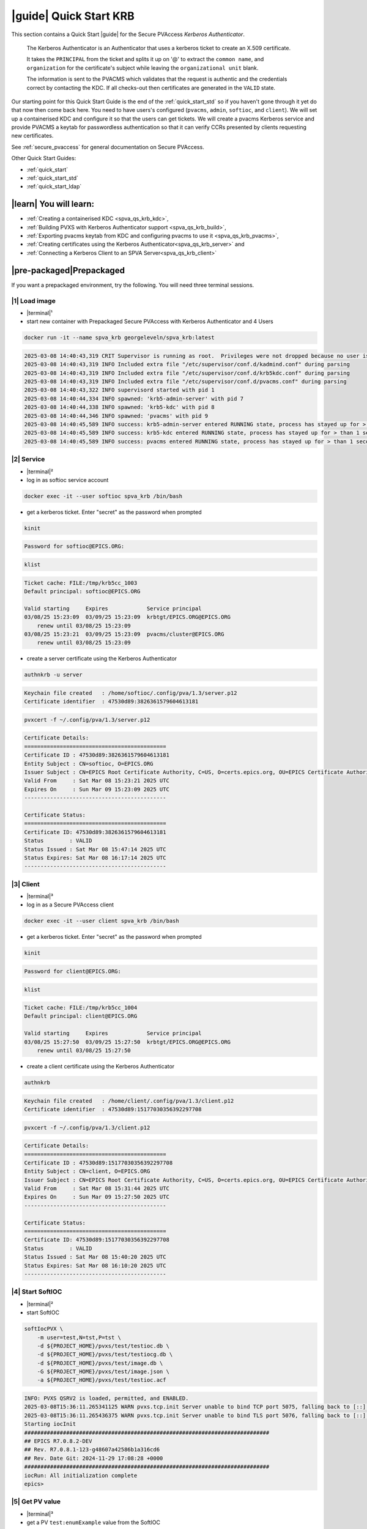 .. _quick_start_krb:

|guide| Quick Start KRB
==================================================

This section contains a Quick Start |guide| for the Secure PVAccess *Kerberos Authenticator*.

    The Kerberos Authenticator is an Authenticator that uses a kerberos ticket to create an X.509
    certificate.

    It takes the ``PRINCIPAL`` from the ticket and splits it up on '@' to extract the
    ``common name``, and ``organization`` for the certificate's
    subject while leaving the ``organizational unit`` blank.

    The information
    is sent to the PVACMS which validates that the request is authentic and the credentials
    correct by contacting the KDC.  If all checks-out then certificates are generated in the ``VALID`` state.

Our starting point for this Quick Start Guide is the end of the :ref:`quick_start_std` so if you haven't gone through it yet
do that now then come back here.  You need to have users's configured (``pvacms``, ``admin``, ``softioc``, and ``client``).
We will set up a containerised KDC and configure it so that the users can get tickets.  We will create
a pvacms Kerberos service and provide PVACMS a keytab for passwordless authentication so that it can verify CCRs presented
by clients requesting new certificates.

See :ref:`secure_pvaccess` for general documentation on Secure PVAccess.

Other Quick Start Guides:

- :ref:`quick_start`
- :ref:`quick_start_std`
- :ref:`quick_start_ldap`

|learn| You will learn:
******************************

- :ref:`Creating a containerised KDC <spva_qs_krb_kdc>`,
- :ref:`Building PVXS with Kerberos Authenticator support <spva_qs_krb_build>`,
- :ref:`Exporting pvacms keytab from KDC and configuring pvacms to use it <spva_qs_krb_pvacms>`,
- :ref:`Creating certificates using the Kerberos Authenticator<spva_qs_krb_server>` and
- :ref:`Connecting a Kerberos Client to an SPVA Server<spva_qs_krb_client>`

|pre-packaged|\Prepackaged
******************************

If you want a prepackaged environment, try the following.  You will need three terminal sessions.

|1| Load image
------------------------------

- |terminal|\¹
- start new container with Prepackaged Secure PVAccess with Kerberos Authenticator and 4 Users

.. code-block:: shell

    docker run -it --name spva_krb georgeleveln/spva_krb:latest

.. code-block:: console

    2025-03-08 14:40:43,319 CRIT Supervisor is running as root.  Privileges were not dropped because no user is specified in the config file.  If you intend to run as root, you can set user=root in the config file to avoid this message.
    2025-03-08 14:40:43,319 INFO Included extra file "/etc/supervisor/conf.d/kadmind.conf" during parsing
    2025-03-08 14:40:43,319 INFO Included extra file "/etc/supervisor/conf.d/krb5kdc.conf" during parsing
    2025-03-08 14:40:43,319 INFO Included extra file "/etc/supervisor/conf.d/pvacms.conf" during parsing
    2025-03-08 14:40:43,322 INFO supervisord started with pid 1
    2025-03-08 14:40:44,334 INFO spawned: 'krb5-admin-server' with pid 7
    2025-03-08 14:40:44,338 INFO spawned: 'krb5-kdc' with pid 8
    2025-03-08 14:40:44,346 INFO spawned: 'pvacms' with pid 9
    2025-03-08 14:40:45,589 INFO success: krb5-admin-server entered RUNNING state, process has stayed up for > than 1 seconds (startsecs)
    2025-03-08 14:40:45,589 INFO success: krb5-kdc entered RUNNING state, process has stayed up for > than 1 seconds (startsecs)
    2025-03-08 14:40:45,589 INFO success: pvacms entered RUNNING state, process has stayed up for > than 1 seconds (startsecs)

|2| Service
------------------------------

- |terminal|\²
- log in as softioc service account

.. code-block:: shell

    docker exec -it --user softioc spva_krb /bin/bash

- get a kerberos ticket.  Enter "secret" as the password when prompted

.. code-block:: shell

    kinit

.. code-block:: console

    Password for softioc@EPICS.ORG:

.. code-block:: shell

    klist

.. code-block:: console

    Ticket cache: FILE:/tmp/krb5cc_1003
    Default principal: softioc@EPICS.ORG

    Valid starting     Expires            Service principal
    03/08/25 15:23:09  03/09/25 15:23:09  krbtgt/EPICS.ORG@EPICS.ORG
    	renew until 03/08/25 15:23:09
    03/08/25 15:23:21  03/09/25 15:23:09  pvacms/cluster@EPICS.ORG
    	renew until 03/08/25 15:23:09

- create a server certificate using the Kerberos Authenticator

.. code-block:: shell

    authnkrb -u server

.. code-block:: console

    Keychain file created   : /home/softioc/.config/pva/1.3/server.p12
    Certificate identifier  : 47530d89:3826361579604613181

.. code-block:: shell

    pvxcert -f ~/.config/pva/1.3/server.p12

.. code-block:: console

    Certificate Details:
    ============================================
    Certificate ID : 47530d89:3826361579604613181
    Entity Subject : CN=softioc, O=EPICS.ORG
    Issuer Subject : CN=EPICS Root Certificate Authority, C=US, O=certs.epics.org, OU=EPICS Certificate Authority
    Valid From     : Sat Mar 08 15:23:21 2025 UTC
    Expires On     : Sun Mar 09 15:23:09 2025 UTC
    --------------------------------------------

    Certificate Status:
    ============================================
    Certificate ID: 47530d89:3826361579604613181
    Status        : VALID
    Status Issued : Sat Mar 08 15:47:14 2025 UTC
    Status Expires: Sat Mar 08 16:17:14 2025 UTC
    --------------------------------------------

|3| Client
------------------------------

- |terminal|\³
- log in as a Secure PVAccess client

.. code-block:: shell

    docker exec -it --user client spva_krb /bin/bash

- get a kerberos ticket.  Enter "secret" as the password when prompted

.. code-block:: shell

    kinit

.. code-block:: console

    Password for client@EPICS.ORG:

.. code-block:: shell

    klist

.. code-block:: console

    Ticket cache: FILE:/tmp/krb5cc_1004
    Default principal: client@EPICS.ORG

    Valid starting     Expires            Service principal
    03/08/25 15:27:50  03/09/25 15:27:50  krbtgt/EPICS.ORG@EPICS.ORG
    	renew until 03/08/25 15:27:50

- create a client certificate using the Kerberos Authenticator

.. code-block:: shell

    authnkrb

.. code-block:: console

    Keychain file created   : /home/client/.config/pva/1.3/client.p12
    Certificate identifier  : 47530d89:15177030356392297708

.. code-block:: shell

    pvxcert -f ~/.config/pva/1.3/client.p12

.. code-block:: console

    Certificate Details:
    ============================================
    Certificate ID : 47530d89:15177030356392297708
    Entity Subject : CN=client, O=EPICS.ORG
    Issuer Subject : CN=EPICS Root Certificate Authority, C=US, O=certs.epics.org, OU=EPICS Certificate Authority
    Valid From     : Sat Mar 08 15:31:44 2025 UTC
    Expires On     : Sun Mar 09 15:27:50 2025 UTC
    --------------------------------------------

    Certificate Status:
    ============================================
    Certificate ID: 47530d89:15177030356392297708
    Status        : VALID
    Status Issued : Sat Mar 08 15:40:20 2025 UTC
    Status Expires: Sat Mar 08 16:10:20 2025 UTC
    --------------------------------------------


|4| Start SoftIOC
------------------------------

- |terminal|\²
- start SoftIOC

.. code-block:: shell

    softIocPVX \
        -m user=test,N=tst,P=tst \
        -d ${PROJECT_HOME}/pvxs/test/testioc.db \
        -d ${PROJECT_HOME}/pvxs/test/testiocg.db \
        -d ${PROJECT_HOME}/pvxs/test/image.db \
        -G ${PROJECT_HOME}/pvxs/test/image.json \
        -a ${PROJECT_HOME}/pvxs/test/testioc.acf

.. code-block:: console

    INFO: PVXS QSRV2 is loaded, permitted, and ENABLED.
    2025-03-08T15:36:11.265341125 WARN pvxs.tcp.init Server unable to bind TCP port 5075, falling back to [::]:39377
    2025-03-08T15:36:11.265436375 WARN pvxs.tcp.init Server unable to bind TLS port 5076, falling back to [::]:34381
    Starting iocInit
    ############################################################################
    ## EPICS R7.0.8.2-DEV
    ## Rev. R7.0.8.1-123-g48607a42586b1a316cd6
    ## Rev. Date Git: 2024-11-29 17:08:28 +0000
    ############################################################################
    iocRun: All initialization complete
    epics>

|5| Get PV value
------------------------------

- |terminal|\³
- get a PV ``test:enumExample`` value from the SoftIOC

.. code-block:: shell

    pvxinfo -v test:enumExample

.. code-block:: console

    Effective config
    EPICS_PVA_AUTO_ADDR_LIST=YES
    EPICS_PVA_BROADCAST_PORT=5076
    EPICS_PVA_CONN_TMO=30
    EPICS_PVA_SERVER_PORT=5075
    EPICS_PVA_TLS_KEYCHAIN=/home/client/.config/pva/1.3/client.p12
    EPICS_PVA_TLS_OPTIONS=on_expiration=fallback-to-tcp on_no_cms=fallback-to-tcp
    EPICS_PVA_TLS_PORT=5076
    XDG_CONFIG_HOME=/home/client/.config/pva/1.3
    XDG_DATA_HOME=/home/client/.local/share/pva/1.3
    # TLS x509:47530d89:3826361579604613181:EPICS Root Certificate Authority/softioc@172.17.0.2:34381
    test:enumExample from 172.17.0.2:34381
    struct "epics:nt/NTEnum:1.0" {
        struct "enum_t" {
            int32_t index
            string[] choices
        } value
        struct "alarm_t" {
            int32_t severity
            int32_t status
            string message
        } alarm
        struct "time_t" {
            int64_t secondsPastEpoch
            int32_t nanoseconds
            int32_t userTag
        } timeStamp
        struct {
            string description
        } display
    }

- verify that connection is TLS

- ``TLS x509:47530d89:3826361579604613181:EPICS Root Certificate Authority/softioc @ 172.17.0.2`` indicates that:

  - The connection is ``TLS``,
  - The Server end of the channel has been authenticated by the Root Certificate Authority ``EPICS Root Certificate Authority``
  - The Server end of the channel's name has been authenticated as ``softioc`` and is connecting from host ``172.17.0.2``

|step-by-step| Step-By-Step
********************************

+----------------------+---------------------+--------------------------+----------------------+--------------------------------------+-----------------------------------------------------------------------+
| Env. *authnkrb*      | Env. *pvacms*       | Params. *authkrb*        | Params. *pvacms*     | Keys and Values                      | Description                                                           |
+======================+=====================+==========================+======================+======================================+=======================================================================+
||                     || KRB5_KTNAME        ||                         || ``--krb-keytab``    || {string location of keytab file}    || This is the keytab file shared with :ref:`pvacms` by the KDC so      |
||                     ||                    ||                         ||                     || e.g. ``/etc/security/keytab``       || that it can verify kerberos tickets                                  |
||                     +---------------------+|                         ||                     ||                                     ||                                                                      |
||                     || KRB5_CLIENT_KTNAME ||                         ||                     ||                                     ||                                                                      |
||                     ||                    ||                         ||                     ||                                     ||                                                                      |
+----------------------+---------------------+--------------------------+----------------------+--------------------------------------+-----------------------------------------------------------------------+
|| EPICS_AUTH_KRB_VALIDATOR_SERVICE          || ``--krb-validator``                            || {this is validator service name}    || The name of the service user created in the KDC that the pvacms      |
||                                           ||                                                || e.g. ``pvacms``                     || service will log in as.  `/cluster@{realm}` will be added            |
+--------------------------------------------+-------------------------------------------------+--------------------------------------+-----------------------------------------------------------------------+
|| EPICS_AUTH_KRB_REALM                      || ``--krb-realm``                                || e.g. ``EPICS.ORG``                  || Kerberos REALM to authenticate against                               |
+--------------------------------------------+-------------------------------------------------+--------------------------------------+-----------------------------------------------------------------------+


|step| Docker Image
------------------------------------------

|1| Use a Prepackaged spva_std image
^^^^^^^^^^^^^^^^^^^^^^^^^^^^^^^^^^^^^^^^^^^^^^^^^^^^^^^^^^^

- |terminal|\¹
- open a terminal and load pre-built image
- don't forget to add /bin/bash at the end to suppress running the pvacms

.. code-block:: shell

    docker run -it --name spva_krb georgeleveln/spva_std:latest /bin/bash

.. _spva_qs_krb_kdc:

|step| KDC & KAdmin
------------------------------------------

This section shows how to install and configure a Kerberos KDC and kadmin.  This
is included to enable you to test the Kerberos Authenticator before deploying it
into your network.  It will enable you to configure EPICS agents that
have valid kerberos tickets that can be exchanged for X.509 certificates
using the Kerberos Authenticator.


|1| Install prerequisites
^^^^^^^^^^^^^^^^^^^^^^^^^^^^^^^^^^^^^^^^^^^^^^^^^^^^^^^^^^^

- Add kerberos dependencies

  - krb5 admin server (kadmin)
  - krb5 KDC
  - libkrb5 development library for compiling pvxs with Kerberos Authenticator support

.. code-block:: shell

    apt-get update && \
    apt-get -y install \
            --no-install-recommends \
            krb5-admin-server \
            krb5-kdc \
            libkrb5-dev

.. code-block:: console

    Hit:1 http://ports.ubuntu.com/ubuntu-ports noble InRelease
    Get:2 http://ports.ubuntu.com/ubuntu-ports noble-updates InRelease [126 kB]
    Get:3 http://ports.ubuntu.com/ubuntu-ports noble-backports InRelease [126 kB]
    Get:4 http://ports.ubuntu.com/ubuntu-ports noble-security InRelease [126 kB]
    ...
    invoke-rc.d: policy-rc.d denied execution of start.
    Setting up krb5-admin-server (1.20.1-6ubuntu2.5) ...
    invoke-rc.d: could not determine current runlevel
    invoke-rc.d: policy-rc.d denied execution of start.
    Processing triggers for libc-bin (2.39-0ubuntu8.4) ...

.. _spva_qs_krb_build:

|2| Rebuild pvxs
^^^^^^^^^^^^^^^^^^^^^^^^^^^^^^^^^^^^^^^^^^^^^^^^^^^^^^^^^^^

- enable Kerberos Authenticator by updating ``CONFIG_SITE.local``
- do a clean rebuild of pvxs

.. code-block:: shell

    export PROJECT_HOME=/opt/epics
    cd ${PROJECT_HOME}

    cat >> CONFIG_SITE.local <<EOF
    EVENT2_HAS_OPENSSL = YES
    PVXS_ENABLE_PVACMS = YES
    PVXS_ENABLE_KRB_AUTH = YES
    EOF

    cd pvxs && \
    make distclean && make -j10 all

.. code-block:: console

    make -C ./configure realclean
    make[1]: Entering directory '/opt/epics/pvxs/configure'
    rm -rf O.*
    make[1]: Leaving directory '/opt/epics/pvxs/configure'
    make -C ./setup realclean
    make[1]: Entering directory '/opt/epics/pvxs/setup'
    rm -rf O.*
    make[1]: Leaving directory '/opt/epics/pvxs/setup'
    make -C ./src realclean
    make[1]: Entering directory '/opt/epics/pvxs/src'
    rm -rf O.*
    make[1]: Leaving directory '/opt/epics/pvxs/src'
    make -C ./tools realclean
    make[1]: Entering directory '/opt/epics/pvxs/tools'
    rm -rf O.*
    make[1]: Leaving directory '/opt/epics/pvxs/tools'
    ...
    /usr/bin/g++ -o testtlswithcms  -L/opt/epics/epics-base/lib/linux-aarch64 -L/opt/epics/pvxs/lib/linux-aarch64 -Wl,-rpath,/opt/epics/epics-base/lib/linux-aarch64 -Wl,-rpath,/opt/epics/pvxs/lib/linux-aarch64     -Wl,--as-needed -Wl,--compress-debug-sections=zlib      -rdynamic         testtlswithcms.o certstatusfactory.o certstatusmanager.o certstatus.o    -lpvxs -lCom  -levent_openssl -levent_core -levent_pthreads -lssl -lcrypto
    perl -CSD /opt/epics/epics-base/bin/linux-aarch64/makeTestfile.pl linux-aarch64 linux-aarch64 testtlswithcms.t testtlswithcms
    make[2]: Leaving directory '/opt/epics/pvxs/test/O.linux-aarch64'
    make[1]: Leaving directory '/opt/epics/pvxs/test'


|3| Configure KDC and KAdmin
^^^^^^^^^^^^^^^^^^^^^^^^^^^^^^^^^^^^^^^^^^^^^^^^^^^^^^^^^^^

- configure the KDC

  - set standard ports (as its in the container it won't interact with your local network)
  - define the realm as ``EPICS.ORG``

.. code-block:: shell

    cat > /etc/krb5kdc/kdc.conf <<EOF
    [kdcdefaults]
    kdc_ports = 88,750
    kdc_tcp_ports = 88
    kadmind_port = 749
    kpasswd_port = 464

    [realms]
        EPICS.ORG = {
            dict_file = /etc/krb5kdc/badpass.txt
            kdc_ports = 88,750
            kdc_tcp_ports = 88
            kadmind_port = 749
            kpasswd_port = 464
        }

    [logging]
    default = FILE:/var/log/krb5kdc.log
    admin_server = FILE:/var/log/kadmin.log
    EOF

- set kadmin access control list

  - set administrator user to ``admin@EPICS.ORG``

.. code-block:: shell

    cat > /etc/krb5kdc/kadm5.acl <<EOF
    admin@EPICS.ORG *
    EOF

- set the KDC bad password file

.. code-block:: shell

    cat > /etc/krb5kdc/badpass.txt <<EOF
    password
    123456
    letmein
    admin
    kerberos
    EOF

|4| Configure Kerberos Users
^^^^^^^^^^^^^^^^^^^^^^^^^^^^^^^^^^^^^^^^^^^^^^^^^^^^^^^^^^^

- set default kerberos user configuration

  - default realm ``EPICS.ORG``
  - don't lookup DNS (this is v.important)
  - ticket lifetime 1 day and renewable up to 1 week

.. code-block:: shell

    cat > /etc/krb5.conf <<EOF
    [libdefaults]
    default_realm = EPICS.ORG
    dns_lookup_kdc = false
    dns_lookup_realm = false
    dns_canonicalize_hostname = false
    forwardable = yes
    proxiable = yes
    ticket_lifetime = 24h
    renew_lifetime = 7d

    [realms]
    EPICS.ORG = {
        kdc = localhost:88
        admin_server = localhost:749
        kpasswd_server = localhost:464
        default_domain = epics.org
    }

    [domain_realm]
        .epics.org = EPICS.ORG
        epics.org = EPICS.ORG
    EOF

.. _spva_qs_krb_pvacms:

|5| Make and Install Keytab for PVACMS
^^^^^^^^^^^^^^^^^^^^^^^^^^^^^^^^^^^^^^^^^^^^^^^^^^^^^^^^^^^

- establish master password for kerberos database

.. code-block:: shell

    kdb5_util create -s -P secret

.. code-block:: console

    Initializing database '/var/lib/krb5kdc/principal' for realm 'EPICS.ORG',
    master key name 'K/M@EPICS.ORG'

- start KDC and kadmin server temporarily to allow creation of various principals

.. code-block:: shell

    service krb5-kdc start && \
    service krb5-admin-server start

.. code-block:: console

     * Starting Kerberos KDC krb5kdc                      [ OK ]
     * Starting Kerberos administrative servers kadmind   [ OK ]

- create kerberos principals

  - ``admin`` user
  - ``pvacms/cluster`` user

    - note that this is created as a user (not a service)
    - allocated a random password which is exported to the keytab and shared with pvacms user

  - ``softioc`` user allowed to act as a server
  - ``client`` user

.. code-block:: shell

    kadmin.local -q 'addprinc -pw secret -allow_svr admin' && \
    kadmin.local -q 'addprinc -randkey pvacms/cluster@EPICS.ORG' && \
    kadmin.local -q 'addprinc -pw secret -allow_svr softioc' && \
    kadmin.local -q 'addprinc -pw secret client'

.. code-block:: console

    Authenticating as principal root/admin@EPICS.ORG with password.
    No policy specified for admin@EPICS.ORG; defaulting to no policy
    Principal "admin@EPICS.ORG" created.
    Authenticating as principal root/admin@EPICS.ORG with password.
    No policy specified for pvacms/cluster@EPICS.ORG; defaulting to no policy
    Principal "pvacms/cluster@EPICS.ORG" created.
    Authenticating as principal root/admin@EPICS.ORG with password.
    No policy specified for softioc@EPICS.ORG; defaulting to no policy
    Principal "softioc@EPICS.ORG" created.
    Authenticating as principal root/admin@EPICS.ORG with password.
    No policy specified for client@EPICS.ORG; defaulting to no policy
    Principal "client@EPICS.ORG" created.

- export the pvacms keytab that will allow it to log in without a password
- copy it to the pvacms configuration directory and lock down access to it

.. code-block:: shell

    kadmin.local -q 'ktadd -k /home/pvacms/.config/krb5/pvacms.keytab pvacms/cluster@EPICS.ORG' && \
    chown pvacms:pvacms /home/pvacms/.config/krb5/pvacms.keytab && \
    chmod 600 /home/pvacms/.config/krb5/pvacms.keytab

.. code-block:: console

    Authenticating as principal root/admin@EPICS.ORG with password.
    Entry for principal pvacms/cluster@EPICS.ORG with kvno 2, encryption type aes256-cts-hmac-sha1-96 added to keytab WRFILE:/home/pvacms/.config/krb5/pvacms.keytab.
    Entry for principal pvacms/cluster@EPICS.ORG with kvno 2, encryption type aes128-cts-hmac-sha1-96 added to keytab WRFILE:/home/pvacms/.config/krb5/pvacms.keytab.

|6| Configure PVACMS for Kerberos Authenticator
^^^^^^^^^^^^^^^^^^^^^^^^^^^^^^^^^^^^^^^^^^^^^^^^^^^^^^^^^^^

- set up environment for pvacms

  - location of keytab file.  Note that this uses the krb5 environment variable, not a Secure PVAccess specific one
  - default realm name ``EPICS.ORG``

.. code-block:: shell

    cat >> /home/pvacms/.bashrc <<EOF
    export KRB5_KTNAME=/home/pvacms/.config/krb5/pvacms.keytab
    export KRB5_CLIENT_KTNAME=/home/pvacms/.config/krb5/pvacms.keytab
    export EPICS_AUTH_KRB_REALM=EPICS.ORG
    EOF


|7| Configure Supervisor to run KDC and KAdmin
^^^^^^^^^^^^^^^^^^^^^^^^^^^^^^^^^^^^^^^^^^^^^^^^^^^^^^^^^^^

- configure kadmin supervisord

.. code-block:: shell

    cat > /etc/supervisor/conf.d/kadmind.conf <<EOF
    [program:krb5-admin-server]
    command=/usr/sbin/kadmind -nofork
    autostart=true
    autorestart=true
    stderr_logfile=/var/log/supervisor/kadmind.err.log
    stdout_logfile=/var/log/supervisor/kadmind.out.log
    EOF

- configure KDC supervisord

.. code-block:: shell

    cat > /etc/supervisor/conf.d/krb5kdc.conf <<EOF
    [program:krb5-kdc]
    command=/usr/sbin/krb5kdc -n
    autostart=true
    autorestart=true
    stderr_logfile=/var/log/supervisor/krb5kdc.err.log
    stdout_logfile=/var/log/supervisor/krb5kdc.out.log
    EOF


|8| Start Services
^^^^^^^^^^^^^^^^^^^^^^^^^^^^^^^^^^^^^^^^^^^^^^^^^^^^^^^^^^^

- make sure config dir exists in pvacms home before starting service

.. code-block:: shell

    mkdir -p /home/pvacms/.config/krb5/

- update pvacms supervisor config to include Kerberos Authenticator configuration

.. code-block:: shell

    cat >> /etc/supervisor/conf.d/pvacms.conf <<EOF
    environment=KRB5_KTNAME="/home/pvacms/.config/krb5/pvacms.keytab",KRB5_CLIENT_KTNAME="/home/pvacms/.config/krb5/pvacms.keytab",EPICS_AUTH_KRB_REALM="EPICS.ORG"
    EOF

- start KDC, kadmin daemon, and pvacms with Kerberos Authenticator support

.. code-block:: shell

    /usr/bin/supervisord -c /etc/supervisor/supervisord.conf

.. code-block:: console

    2025-03-10 02:31:38,694 INFO Included extra file "/etc/supervisor/conf.d/kadmind.conf" during parsing
    2025-03-10 02:31:38,694 INFO Included extra file "/etc/supervisor/conf.d/krb5kdc.conf" during parsing
    2025-03-10 02:31:38,694 INFO Included extra file "/etc/supervisor/conf.d/pvacms.conf" during parsing
    2025-03-10 02:31:38,694 INFO Set uid to user 0 succeeded
    2025-03-10 02:31:38,695 INFO supervisord started with pid 2275
    2025-03-10 02:31:39,708 INFO spawned: 'krb5-admin-server' with pid 2276
    2025-03-10 02:31:39,711 INFO spawned: 'krb5-kdc' with pid 2277
    2025-03-10 02:31:39,719 INFO spawned: 'pvacms' with pid 2278
    2025-03-10 02:31:40,825 INFO success: krb5-admin-server entered RUNNING state, process has stayed up for > than 1 seconds (startsecs)
    2025-03-10 02:31:40,825 INFO success: krb5-kdc entered RUNNING state, process has stayed up for > than 1 seconds (startsecs)
    2025-03-10 02:31:40,825 INFO success: pvacms entered RUNNING state, process has stayed up for > than 1 seconds (startsecs)

.. _spva_qs_krb_server:

|step| Run SoftIOC
------------------------------------------

|1| Login as softioc in a new shell
^^^^^^^^^^^^^^^^^^^^^^^^^^^^^^^^^^^^^^^^^^^^^^^^^^^^^^^^^^^

- |terminal|\²

.. code-block:: shell

    docker exec -it --user softioc spva_krb /bin/bash

|3| kerberos login
^^^^^^^^^^^^^^^^^^^^^^^^^^^^^^^^^^^^^^^^^^^^^^^^^^^^^^^^^^^

- do a kerberos login to get a kerberos ticket.  Enter "secret" as the password when prompted

.. code-block:: shell

    kinit

.. code-block:: console

    Password for softioc@EPICS.ORG:

.. code-block:: shell

    klist

.. code-block:: console

    Ticket cache: FILE:/tmp/krb5cc_1003
    Default principal: softioc@EPICS.ORG

    Valid starting     Expires            Service principal
    03/10/25 03:16:25  03/11/25 03:16:25  krbtgt/EPICS.ORG@EPICS.ORG
    	renew until 03/10/25 03:16:25

|3| Get Certificate
^^^^^^^^^^^^^^^^^^^^^^^^^^^^^^^^^^^^^^^^^^^^^^^^^^^^^^^^^^^

- create a softioc server certificate

  - creates softioc server certificate
  - at location specified by ``EPICS_PVAS_TLS_KEYCHAIN`` or ``${XDG_CONFIG_HOME}/pva/1.3/server.p12`` by default

.. code-block:: shell

    authnkrb -u server

.. code-block:: console

    Keychain file created   : /home/softioc/.config/pva/1.3/server.p12
    Certificate identifier  : b271f07a:12421554925305118824

|4| Check the certificate status is VALID
^^^^^^^^^^^^^^^^^^^^^^^^^^^^^^^^^^^^^^^^^^^^^^^^^

- check that the generated certificate is ``VALID``
- note that the *name* is ``softioc`` - picked up from ``principal`` in kerberos ticket
- note that the *organization* is ``EPICS.ORG`` - picked up from ``REALM`` in kerberos ticket
- note that the *expiration date* is the same as the expiration of the kerberos ticket
- note that the *start date* is set to the date of certificate issuance

.. code-block:: shell

    pvxcert -f ~/.config/pva/1.3/server.p12

.. code-block:: console

    Certificate Details:
    ============================================
    Certificate ID : b271f07a:12421554925305118824
    Entity Subject : CN=softioc, O=EPICS.ORG
    Issuer Subject : CN=EPICS Root Certificate Authority, C=US, O=certs.epics.org, OU=EPICS Certificate Authority
    Valid From     : Mon Mar 10 03:20:05 2025 UTC
    Expires On     : Tue Mar 11 03:16:25 2025 UTC
    --------------------------------------------

    Certificate Status:
    ============================================
    Certificate ID: b271f07a:12421554925305118824
    Status        : VALID
    Status Issued : Mon Mar 10 03:22:14 2025 UTC
    Status Expires: Mon Mar 10 03:52:14 2025 UTC
    --------------------------------------------


|5| Run Secure PVAccess Service
^^^^^^^^^^^^^^^^^^^^^^^^^^^^^^^^^^^^^^

- start the service

.. code-block:: shell

    softIocPVX \
        -m user=test,N=tst,P=tst \
        -d ${PROJECT_HOME}/pvxs/test/testioc.db \
        -d ${PROJECT_HOME}/pvxs/test/testiocg.db \
        -d ${PROJECT_HOME}/pvxs/test/image.db \
        -G ${PROJECT_HOME}/pvxs/test/image.json \
        -a ${PROJECT_HOME}/pvxs/test/testioc.acf

.. code-block:: console

    INFO: PVXS QSRV2 is loaded, permitted, and ENABLED.
    2025-03-10T03:28:17.264206926 WARN pvxs.tcp.init Server unable to bind TCP port 5075, falling back to [::]:46831
    2025-03-10T03:28:17.264284426 WARN pvxs.tcp.init Server unable to bind TLS port 5076, falling back to [::]:37027
    Starting iocInit
    ############################################################################
    ## EPICS R7.0.8.2-DEV
    ## Rev. R7.0.8.1-123-g48607a42586b1a316cd6
    ## Rev. Date Git: 2024-11-29 17:08:28 +0000
    ############################################################################
    iocRun: All initialization complete
    epics>

.. _spva_qs_krb_client:

|step| SPVA Client
------------------------------------------

|1| Login as client in a new shell
^^^^^^^^^^^^^^^^^^^^^^^^^^^^^^^^^^^^^^^^^^^^^^^^^^^^^^^^^^^

- |terminal|\³

.. code-block:: shell

    docker exec -it --user client spva_krb /bin/bash


|2| kerberos login
^^^^^^^^^^^^^^^^^^^^^^^^^^^^^^^^^^^^^^^^^^^^^^^^^^^^^^^^^^^

- do a kerberos login to get a kerberos ticket.  Enter "secret" as the password when prompted

.. code-block:: shell

    kinit

.. code-block:: console

    Password for client@EPICS.ORG:

.. code-block:: shell

    klist

.. code-block:: console

    Ticket cache: FILE:/tmp/krb5cc_1004
    Default principal: client@EPICS.ORG

    Valid starting     Expires            Service principal
    03/10/25 03:30:32  03/11/25 03:30:32  krbtgt/EPICS.ORG@EPICS.ORG
    	renew until 03/10/25 03:30:32


|3| Get Certificate
^^^^^^^^^^^^^^^^^^^^^^^^^^^^^^^^^^^^^^^^^^^^^^^^^^^^^^^^^^^

- create a client certificate

  - creates a client certificate
  - at location specified by ``EPICS_PVA_TLS_KEYCHAIN`` or ``${XDG_CONFIG_HOME}/pva/1.3/client.p12`` by default

.. code-block:: shell

    authnkrb

.. code-block:: console

    Keychain file created   : /home/client/.config/pva/1.3/client.p12
    Certificate identifier  : b271f07a:1204731550645534180

|4| Check the certificate status is VALID
^^^^^^^^^^^^^^^^^^^^^^^^^^^^^^^^^^^^^^^^^^^^^^^^^

- check that the generated certificate is ``VALID``
- note that the *name* is ``client`` - picked up from ``principal`` in kerberos ticket
- note that the *organization* is ``EPICS.ORG`` - picked up from ``REALM`` in kerberos ticket
- note that the *expiration date* is the same as the expiration of the kerberos ticket
- note that the *start date* is set to the date of certificate issuance

.. code-block:: shell

    pvxcert -f ~/.config/pva/1.3/client.p12

.. code-block:: console

    Certificate Details:
    ============================================
    Certificate ID : b271f07a:1204731550645534180
    Entity Subject : CN=client, O=EPICS.ORG
    Issuer Subject : CN=EPICS Root Certificate Authority, C=US, O=certs.epics.org, OU=EPICS Certificate Authority
    Valid From     : Mon Mar 10 03:32:57 2025 UTC
    Expires On     : Tue Mar 11 03:30:32 2025 UTC
    --------------------------------------------

    Certificate Status:
    ============================================
    Certificate ID: b271f07a:1204731550645534180
    Status        : VALID
    Status Issued : Mon Mar 10 03:33:58 2025 UTC
    Status Expires: Mon Mar 10 04:03:58 2025 UTC
    --------------------------------------------

|5| Test TLS client operations
^^^^^^^^^^^^^^^^^^^^^^^^^^^^^^^^^^^^^^^^^^^^^^^^^^^^^^^^^^^

.. code-block:: shell

    pvxget -F tree test:structExample

.. code-block:: console

    test:structExample
    ...

- show that TLS is being used

.. code-block:: shell

    pvxinfo -v test:enumExample

.. code-block:: console

    Effective config
    EPICS_PVA_AUTO_ADDR_LIST=YES
    EPICS_PVA_BROADCAST_PORT=5076
    EPICS_PVA_CONN_TMO=30
    EPICS_PVA_SERVER_PORT=5075
    EPICS_PVA_TLS_KEYCHAIN=/home/client/.config/pva/1.3/client.p12
    EPICS_PVA_TLS_OPTIONS=on_expiration=fallback-to-tcp on_no_cms=fallback-to-tcp
    EPICS_PVA_TLS_PORT=5076
    XDG_CONFIG_HOME=/home/client/.config/pva/1.3
    XDG_DATA_HOME=/home/client/.local/share/pva/1.3
    # TLS x509:b271f07a:12421554925305118824:EPICS Root Certificate Authority/softioc@172.17.0.2:37027
    test:enumExample from 172.17.0.2:37027
    struct "epics:nt/NTEnum:1.0" {
        struct "enum_t" {
            int32_t index
            string[] choices
        } value
        struct "alarm_t" {
            int32_t severity
            int32_t status
            string message
        } alarm
        struct "time_t" {
            int64_t secondsPastEpoch
            int32_t nanoseconds
            int32_t userTag
        } timeStamp
        struct {
            string description
        } display
    }

.. note::

  - ``TLS x509:b271f07a:12421554925305118824:EPICS Root Certificate Authority/softioc @ 172.17.0.2`` indicates that:

    - The connection is ``TLS``,
    - The Server end of the channel has been authenticated by the Root Certificate Authority ``EPICS Root Certificate Authority``
    - The Server end of the channel's name has been authenticated as ``softioc`` and is connecting from host ``172.17.0.2``


